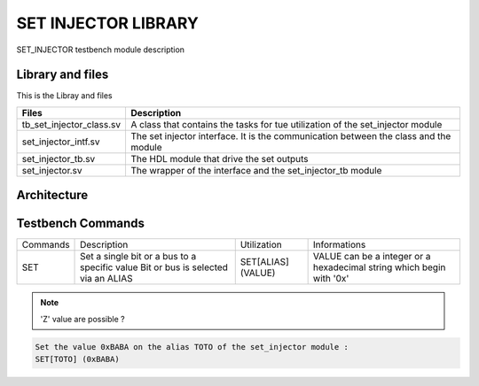 ====================
SET INJECTOR LIBRARY
====================

.. todo::
   *  gestion du 'Z'
   *  gestion des état HDL('-' 'L' ...)
   *  Ajouter les images archi
   
SET_INJECTOR testbench module description

Library and files
-----------------

This is the Libray and files

+---------------------------------+--------------------------------------------------------------------------------------+
| Files                           | Description                                                                          |
+=================================+======================================================================================+
| tb_set_injector_class.sv        | A class that contains the tasks for tue utilization of the set_injector module       |
+---------------------------------+--------------------------------------------------------------------------------------+
| set_injector_intf.sv            | The set injector interface. It is the communication between the class and the module |
+---------------------------------+--------------------------------------------------------------------------------------+
| set_injector_tb.sv              | The HDL module that drive the set outputs                                            |
+---------------------------------+--------------------------------------------------------------------------------------+
| set_injector.sv                 | The wrapper of the interface and the set_injector_tb module                          |
+---------------------------------+--------------------------------------------------------------------------------------+


Architecture
------------

.. image: toto.png

Testbench Commands
------------------

+--------------+-----------------------------------------------+--------------------+------------------------------------------------+
| Commands     | Description                                   | Utilization        | Informations                                   |
+--------------+-----------------------------------------------+--------------------+------------------------------------------------+
| SET          | Set a single bit or a bus to a specific value | SET[ALIAS] (VALUE) | VALUE can be a integer or a hexadecimal string |
|              | Bit or bus is selected via an ALIAS           |                    | which begin with '0x'                          |
+--------------+-----------------------------------------------+--------------------+------------------------------------------------+

.. note::
   'Z' value are possible ?

.. code-block::
   
   Set the value 0xBABA on the alias TOTO of the set_injector module :
   SET[TOTO] (0xBABA)
